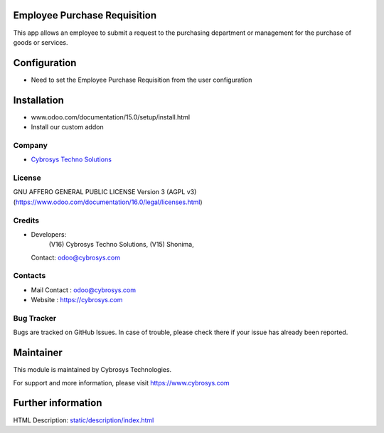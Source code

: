 .. image:: https://img.shields.io/badge/license-AGPL--3-blue.svg
 :target: https://www.gnu.org/licenses/agpl-3.0-standalone.html
 :alt: License: AGPL-3

Employee Purchase Requisition
=============================
This app allows an employee to submit a request to the purchasing department or management for the purchase of goods or services.

Configuration
=============
- Need to set the Employee Purchase Requisition from the user configuration

Installation
============
- www.odoo.com/documentation/15.0/setup/install.html
- Install our custom addon

Company
-------
* `Cybrosys Techno Solutions <https://cybrosys.com/>`__

License
-------
GNU AFFERO GENERAL PUBLIC LICENSE Version 3 (AGPL v3)
(https://www.odoo.com/documentation/16.0/legal/licenses.html)

Credits
-------
* Developers:
            (V16) Cybrosys Techno Solutions,
            (V15) Shonima,
  Contact: odoo@cybrosys.com

Contacts
--------
* Mail Contact : odoo@cybrosys.com
* Website : https://cybrosys.com

Bug Tracker
-----------
Bugs are tracked on GitHub Issues. In case of trouble, please check there if your issue has already been reported.

Maintainer
==========
.. image:: https://cybrosys.com/images/logo.png
   :target: https://cybrosys.com
This module is maintained by Cybrosys Technologies.

For support and more information, please visit https://www.cybrosys.com

Further information
===================
HTML Description: `<static/description/index.html>`__
